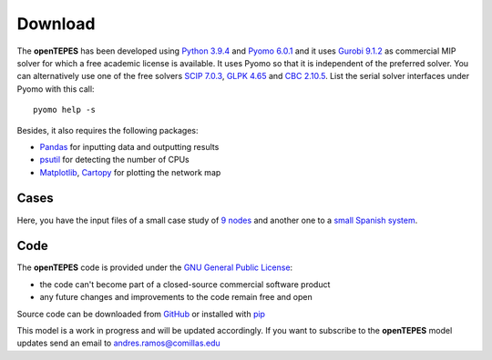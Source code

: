 .. openTEPES documentation master file, created by Andres Ramos

Download
========
The **openTEPES** has been developed using `Python 3.9.4 <https://www.python.org/>`_ and `Pyomo 6.0.1 <https://pyomo.readthedocs.io/en/stable/>`_ and it uses `Gurobi 9.1.2 <https://www.gurobi.com/products/gurobi-optimizer/>`_ as commercial MIP solver for which a free academic license is available.
It uses Pyomo so that it is independent of the preferred solver. You can alternatively use one of the free solvers `SCIP 7.0.3 <https://scip.zib.de/>`_, `GLPK 4.65 <https://www.gnu.org/software/glpk/>`_
and `CBC 2.10.5 <https://github.com/coin-or/Cbc>`_. List the serial solver interfaces under Pyomo with this call::

  pyomo help -s

Besides, it also requires the following packages:

- `Pandas <https://pandas.pydata.org/>`_ for inputting data and outputting results
- `psutil <https://pypi.org/project/psutil/>`_ for detecting the number of CPUs
- `Matplotlib <https://matplotlib.org/>`_, `Cartopy <https://scitools.org.uk/cartopy/docs/latest/#>`_ for plotting the network map

Cases
-----
Here, you have the input files of a small case study of `9 nodes <https://pascua.iit.comillas.edu/aramos/9n.zip>`_ and another one to a `small Spanish system <https://pascua.iit.comillas.edu/aramos/sSEP.zip>`_.

Code
----

The **openTEPES** code is provided under the `GNU General Public License <https://www.gnu.org/licenses/gpl-3.0.html>`_:

- the code can't become part of a closed-source commercial software product
- any future changes and improvements to the code remain free and open

Source code can be downloaded from `GitHub <https://github.com/IIT-EnergySystemModels/openTEPES>`_ or installed with `pip <https://pypi.org/project/openTEPES/>`_

This model is a work in progress and will be updated accordingly. If you want to subscribe to the **openTEPES** model updates send an email to andres.ramos@comillas.edu
